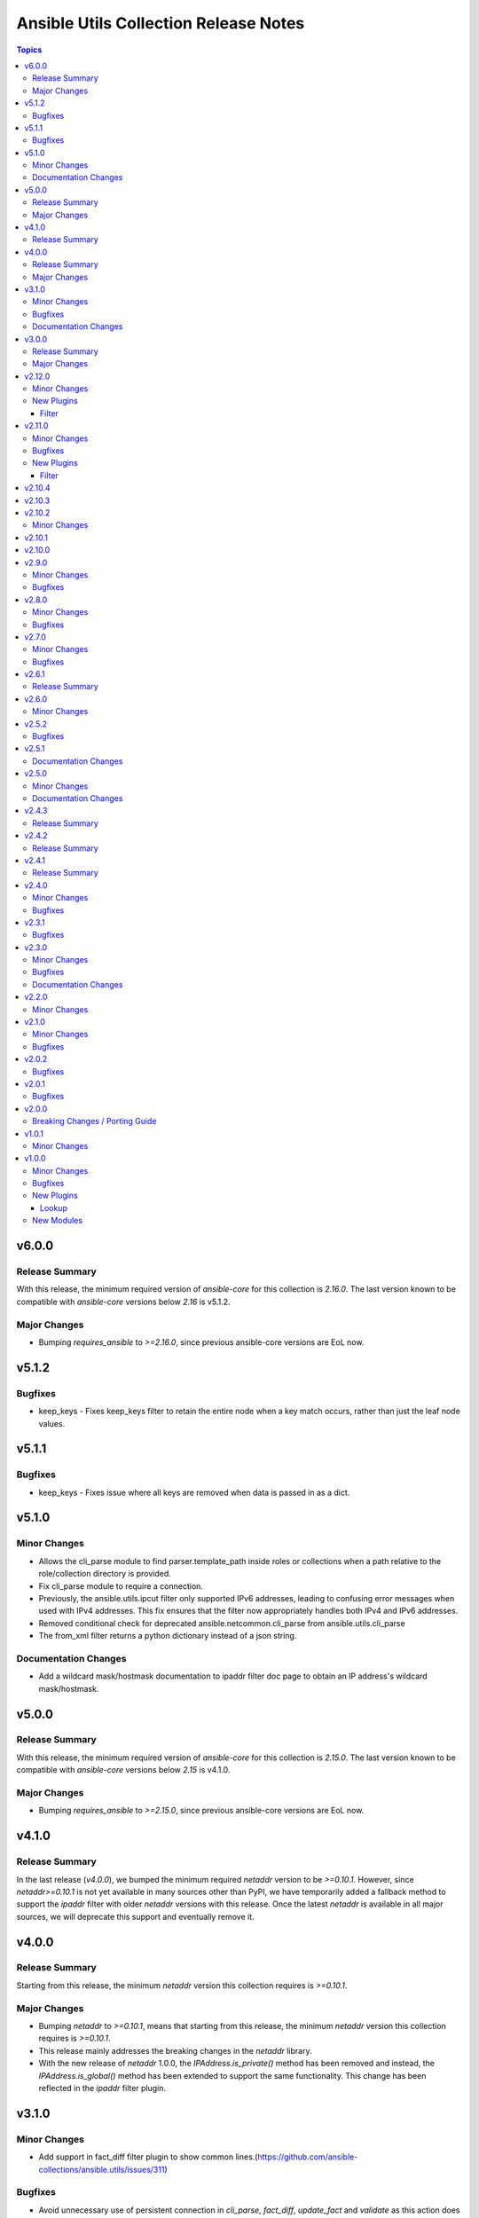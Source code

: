======================================
Ansible Utils Collection Release Notes
======================================

.. contents:: Topics

v6.0.0
======

Release Summary
---------------

With this release, the minimum required version of `ansible-core` for this collection is `2.16.0`. The last version known to be compatible with `ansible-core` versions below `2.16` is v5.1.2.

Major Changes
-------------

- Bumping `requires_ansible` to `>=2.16.0`, since previous ansible-core versions are EoL now.

v5.1.2
======

Bugfixes
--------

- keep_keys - Fixes keep_keys filter to retain the entire node when a key match occurs, rather than just the leaf node values.

v5.1.1
======

Bugfixes
--------

- keep_keys - Fixes issue where all keys are removed when data is passed in as a dict.

v5.1.0
======

Minor Changes
-------------

- Allows the cli_parse module to find parser.template_path inside roles or collections when a path relative to the role/collection directory is provided.
- Fix cli_parse module to require a connection.
- Previously, the ansible.utils.ipcut filter only supported IPv6 addresses, leading to confusing error messages when used with IPv4 addresses. This fix ensures that the filter now appropriately handles both IPv4 and IPv6 addresses.
- Removed conditional check for deprecated ansible.netcommon.cli_parse from ansible.utils.cli_parse
- The from_xml filter returns a python dictionary instead of a json string.

Documentation Changes
---------------------

- Add a wildcard mask/hostmask documentation to ipaddr filter doc page to obtain an IP address's wildcard mask/hostmask.

v5.0.0
======

Release Summary
---------------

With this release, the minimum required version of `ansible-core` for this collection is `2.15.0`. The last version known to be compatible with `ansible-core` versions below `2.15` is v4.1.0.

Major Changes
-------------

- Bumping `requires_ansible` to `>=2.15.0`, since previous ansible-core versions are EoL now.

v4.1.0
======

Release Summary
---------------

In the last release (`v4.0.0`), we bumped the minimum required `netaddr` version to be `>=0.10.1`. However, since `netaddr>=0.10.1` is not yet available in many sources other than PyPI, we have temporarily added a fallback method to support the `ipaddr` filter with older `netaddr` versions with this release. Once the latest `netaddr` is available in all major sources, we will deprecate this support and eventually remove it.

v4.0.0
======

Release Summary
---------------

Starting from this release, the minimum `netaddr` version this collection requires is `>=0.10.1`.

Major Changes
-------------

- Bumping `netaddr` to `>=0.10.1`, means that starting from this release, the minimum `netaddr` version this collection requires is `>=0.10.1`.
- This release mainly addresses the breaking changes in the `netaddr` library.
- With the new release of `netaddr` 1.0.0, the `IPAddress.is_private()` method has been removed and instead, the `IPAddress.is_global()` method has been extended to support the same functionality. This change has been reflected in the `ipaddr` filter plugin.

v3.1.0
======

Minor Changes
-------------

- Add support in fact_diff filter plugin to show common lines.(https://github.com/ansible-collections/ansible.utils/issues/311)

Bugfixes
--------

- Avoid unnecessary use of persistent connection in `cli_parse`, `fact_diff`, `update_fact` and `validate` as this action does not require a connection.

Documentation Changes
---------------------

- ipv6form filter plugin - Fix to be displayed correctly.
- validate lookup plugin - Fix syntax in EXAMPLES.
- validate module - Fix syntax in EXAMPLES.

v3.0.0
======

Release Summary
---------------

Starting from this release, the minimum `ansible-core` version this collection requires is `2.14.0`. That last known version compatible with ansible-core<2.14 is `v2.12.0`.

Major Changes
-------------

- Bumping `requires_ansible` to `>=2.14.0`, since previous ansible-core versions are EoL now.

v2.12.0
=======

Minor Changes
-------------

- Fact_diff filter plugin - Add fact_diff filter plugin. (https://github.com/ansible-collections/ansible.utils/issues/78).

New Plugins
-----------

Filter
~~~~~~

- fact_diff - Find the difference between currently set facts

v2.11.0
=======

Minor Changes
-------------

- Add ipcut filter plugin.(https://github.com/ansible-collections/ansible.utils/issues/251)
- Add ipv6form filter plugin.(https://github.com/ansible-collections/ansible.utils/issues/230)

Bugfixes
--------

- Validate input for ipv4_hex(https://github.com/ansible-collections/ansible.utils/issues/281)

New Plugins
-----------

Filter
~~~~~~

- ipcut - This filter is designed to get 1st or last few bits of IP address.
- ipv6form - This filter is designed to convert ipv6 address in different formats. For example expand, compressetc.

v2.10.4
=======

v2.10.3
=======

v2.10.2
=======

Minor Changes
-------------

- validate - Add option `check_format` for the jsonschema engine to disable JSON Schema format checking.
- validate - Add support for JSON Schema draft 2019-09 and 2020-12 as well as automatically choosing the draft from the `$schema` field of the criteria.

v2.10.1
=======

v2.10.0
=======

v2.9.0
======

Minor Changes
-------------

- to_xml - Added support to disable xml declartion with full_document flag.

Bugfixes
--------

- mac - reorganize regexes to work around 3.11 regex changes. (https://github.com/ansible-collections/ansible.utils/pull/231)

v2.8.0
======

Minor Changes
-------------

- to_xml - Added support for using spaces to indent an XML doc via a new `indent` parameter.

Bugfixes
--------

- Accept int input for ipaddr filters.

v2.7.0
======

Minor Changes
-------------

- Add support for content template parser
- Added new connection base class similar to ansible.netcommon's NetworkConnectionBase without the network-specific option masking (https://github.com/ansible-collections/ansible.utils/pull/213).
- ipsubnet - the index parameter should only ever be an integer if it is provided. this changes the argument type from str to int.

Bugfixes
--------

- Fix filters to only raise AnsibleFilterError exceptions (https://github.com/ansible-collections/ansible.utils/issues/209).
- ipsubnet - interacting with large subnets could cause performance constraints. the result would be the system would appear to hang while it built out a list of all possible subnets or stepped through all possible subnets one at a time. when sending a prefix that is a supernet of the passed in network the behavior wasn't consistent. this now returns an AnsibleFilterError in that scenario across all python releases. (https://github.com/ansible-collections/ansible.utils/issues/132)

v2.6.1
======

Release Summary
---------------

Rereleased 2.6.0 with fixes for internal testing.

v2.6.0
======

Minor Changes
-------------

- 'consolidate' filter plugin added.

v2.5.2
======

Bugfixes
--------

- Fix issue in ipaddr,ipv4,ipv6,ipwrap filters.(https://github.com/ansible-collections/ansible.utils/issues/148).
- ipaddr - Add valid network for link-local (https://github.com/ansible-collections/ansible.netcommon/issues/350).
- ipaddr - Fix issue of breaking ipaddr filter with netcommon 2.6.0(https://github.com/ansible-collections/ansible.netcommon/issues/375).

v2.5.1
======

Documentation Changes
---------------------

- `in_any_network` - plugin doc fix for redundant line.

v2.5.0
======

Minor Changes
-------------

- 'keep_keys' filter plugin added.
- 'remove_keys' filter plugin added.
- 'replace_keys' filter plugin added.
- Add cli_merge ipaddr filter plugin.
- Add ip4_hex filter plugin.
- Add ipaddr filter plugin.
- Add ipmath filter plugin.
- Add ipsubnet filter plugin.
- Add ipv4 filter plugin.
- Add ipv6 filter plugin.
- Add ipwrap filter plugin.
- Add network_in_network filter plugin.
- Add network_in_usable filter plugin.
- Add next_nth_usable filter plugin.
- Add nthhost filter plugin.
- Add previous_nth_usable filter plugin.
- Add reduce_on_network filter plugin.
- Add slaac,hwaddr,mac filter plugin.
- New validate sub-plugin "config" to validate device configuration against user-defined rules (https://github.com/ansible-collections/ansible.network/issues/15).

Documentation Changes
---------------------

- Enhancement in documentation and docstring.

v2.4.3
======

Release Summary
---------------

Rereleased 2.4.2 with fix of network ee tests.

v2.4.2
======

Release Summary
---------------

Rereleased 2.4.1 with valid requirement.txt.

v2.4.1
======

Release Summary
---------------

Rereleased 2.4.0 with trivial changes.

v2.4.0
======

Minor Changes
-------------

- Add new plugin param_list_compare that generates the final param list after comparing base and provided/target param list.

Bugfixes
--------

- Update validate to use 2.11 ArgumentSpecValidator if available.

v2.3.1
======

Bugfixes
--------

- Add support for the validation of formats to the jsonschema validator.
- Improve test coverage

v2.3.0
======

Minor Changes
-------------

- Add usable_range test plugin

Bugfixes
--------

- Also include empty lists and mappings into the output dictionary (https://github.com/ansible-collections/ansible.utils/pull/58).

Documentation Changes
---------------------

- Update doc for usable_range filter plugin

v2.2.0
======

Minor Changes
-------------

- Add in_any_network, in_network, in_one_network test plugins
- Add ip, ip_address test plugins
- Add ipv4, ipv4_address, ipv4_hostmask, ipv4_netmask test plugins
- Add ipv6, ipv6_address, ipv6_ipv4_mapped, ipv6_sixtofour, ipv6_teredo test plugins
- Add loopback, mac, multicast test plugins
- Add private, public, reserved test plugins
- Add resolvable test plugins
- Add subnet_of, supernet_of, unspecified test plugins

v2.1.0
======

Minor Changes
-------------

- Add from_xml and to_xml fiter plugin (https://github.com/ansible-collections/ansible.utils/pull/56).

Bugfixes
--------

- Add missing test requirements (https://github.com/ansible-collections/ansible.utils/pull/57).

v2.0.2
======

Bugfixes
--------

- Fix cli_parse template_path read error (https://github.com/ansible-collections/ansible.utils/pull/51).
- Fix jsonschema input data format checking (https://github.com/ansible-collections/ansible.utils/pull/50).

v2.0.1
======

Bugfixes
--------

- Fix ansible.utils.cli_parse action plugin to support old cli_parse sub-plugin structure in ansible.netcommon collection.

v2.0.0
======

Breaking Changes / Porting Guide
--------------------------------

- If added custom sub plugins in your collection move from old location `plugins/<sub-plugin-name>` to the new location `plugins/sub_plugins/<sub-plugin-name>` and update the imports as required
- Move sub plugins cli_parsers, fact_diff and validate to `plugins/sub_plugins` folder
- The `cli_parsers` sub plugins folder name is changed to `cli_parse` to have consistent naming convention, that is all the cli_parse subplugins will now be in `plugins/sub_plugins/cli_parse` folder

v1.0.1
======

Minor Changes
-------------

- Move CHANGELOG.rst file under changelogs folder as required

v1.0.0
======

Minor Changes
-------------

- Add cli_parse module and plugins (https://github.com/ansible-collections/ansible.utils/pull/28)
- Added fact_diff plugin and sub plugin
- Added validate module/lookup/filter/test plugin to validate data based on given criteria

Bugfixes
--------

- linting and formatting for CI

New Plugins
-----------

Lookup
~~~~~~

- get_path - Retrieve the value in a variable using a path
- index_of - Find the indices of items in a list matching some criteria
- to_paths - Flatten a complex object into a dictionary of paths and values
- validate - Validate data with provided criteria

New Modules
-----------

- cli_parse - Parse cli output or text using a variety of parsers
- fact_diff - Find the difference between currently set facts
- update_fact - Update currently set facts
- validate - Validate data with provided criteria

